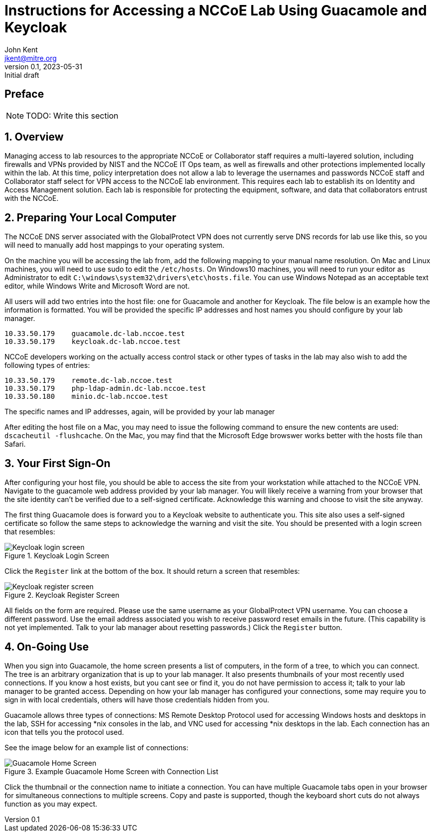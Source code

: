 = Instructions for Accessing a NCCoE Lab Using Guacamole and Keycloak
John Kent <jkent@mitre.org>
v0.1, 2023-05-31: Initial draft
:doctype: article
:imagesdir: ./images/
:sectnums:

:description: This document describes the process for deploying a standardized set of tools for baseline access control in the NCCoE lab environments.  The goal of these tools are to provide for identity management, authentication, authorization, and to provide SSH / RDP / VNC / etc access to VM consoles running in the lab environment while logging those accesses.  If possible, this platform will allow self-service identity management capabilities such as changing user passwords and lost password recoveries and single-sign-on for Windows and Linux hosts.  This platform, as described, leverages DNS and Certificate Authority capabilities of the lab's pfSense router.  It also leverages the MinIO platform for Amazon S3-type object storage to support basic backup and restore operations for the various datasets needed by the other services in the platform.  In each case, our intent is to allow these services to be exchanged with other providers should your specific lab needs require you to use a different set of tools.

[preface]
== Preface

NOTE: TODO: Write this section

:toc:

== Overview

Managing access to lab resources to the appropriate NCCoE or Collaborator staff requires a multi-layered solution, including firewalls and VPNs provided by NIST and the NCCoE IT Ops team, as well as firewalls and other protections implemented locally within the lab.  At this time, policy interpretation does not allow a lab to leverage the usernames and passwords NCCoE staff and Collaborator staff select for VPN access to the NCCoE lab environment.  This requires each lab to establish its on Identity and Access Management solution.  Each lab is responsible for protecting the equipment, software, and data that collaborators entrust with the NCCoE.

== Preparing Your Local Computer

The NCCoE DNS server associated with the GlobalProtect VPN does not currently serve DNS records for lab use like this, so you will need to manually add host mappings to your operating system.  

On the machine you will be accessing the lab from, add the following mapping to your manual name resolution.  On Mac and Linux machines, you will need to use sudo to edit the `/etc/hosts`.  On Windows10 machines, you will need to run your editor as Administrator to edit `C:\windows\system32\drivers\etc\hosts.file`.  You can use Windows Notepad as an acceptable text editor, while Windows Write and Microsoft Word are not.

All users will add two entries into the host file:  one for Guacamole and another for Keycloak.  The file below is an example how the information is formatted.  You will be provided the specific IP addresses and host names you should configure by your lab manager.

....
10.33.50.179    guacamole.dc-lab.nccoe.test
10.33.50.179    keycloak.dc-lab.nccoe.test
....

NCCoE developers working on the actually access control stack or other types of tasks in the lab may also wish to add the following types of entries:
 
....
10.33.50.179    remote.dc-lab.nccoe.test
10.33.50.179    php-ldap-admin.dc-lab.nccoe.test
10.33.50.180    minio.dc-lab.nccoe.test
....

The specific names and IP addresses, again, will be provided by your lab manager

After editing the host file on a Mac, you may need to issue the following command to ensure the new contents are used: `dscacheutil -flushcache`.  On the Mac, you may find that the Microsoft Edge browswer works better with the hosts file than Safari.

== Your First Sign-On

After configuring your host file, you should be able to access the site from your workstation while attached to the NCCoE VPN.  Navigate to the guacamole web address provided by your lab manager.  You will likely receive a warning from your browser that the site identity can't be verified due to a self-signed certificate.  Acknowledge this warning and choose to visit the site anyway.  

The first thing Guacamole does is forward you to a Keycloak website to authenticate you.  This site also uses a self-signed certificate so follow the same steps to acknowledge the warning and visit the site.  You should be presented with a login screen that resembles:

.Keycloak Login Screen
image::Keycloak-login-screen.png[]

Click the `Register` link at the bottom of the box.  It should return a screen that resembles:

.Keycloak Register Screen
image::Keycloak-register-screen.png[]

All fields on the form are required.  Please use the same username as your GlobalProtect VPN username.  You can choose a different password.  Use the email address associated you wish to receive password reset emails in the future. (This capability is not yet implemented.  Talk to your lab manager about resetting passwords.)
Click the `Register` button.


== On-Going Use

When you sign into Guacamole, the home screen presents a list of computers, in the form of a tree, to which you can connect.  The tree is an arbitrary organization that is up to your lab manager.  It also presents thumbnails of your most recently used connections.  If you know a host exists, but you cant see or find it, you do not have permission to access it; talk to your lab manager to be granted access.  Depending on how your lab manager has configured your connections, some may require you to sign in with local credentials, others will have those credentials hidden from you.

Guacamole allows three types of connections:  MS Remote Desktop Protocol used for accessing Windows hosts and desktops in the lab, SSH for accessing *nix consoles in the lab, and VNC used for accessing *nix desktops in the lab.  Each connection has an icon that tells you the protocol used.

See the image below for an example list of connections:

.Example Guacamole Home Screen with Connection List
image::Guacamole-Home-Screen.png[]

Click the thumbnail or the connection name to initiate a connection.  You can have multiple Guacamole tabs open in your browser for simultaneous connections to multiple screens.  Copy and paste is supported, though the keyboard short cuts do not always function as you may expect.


